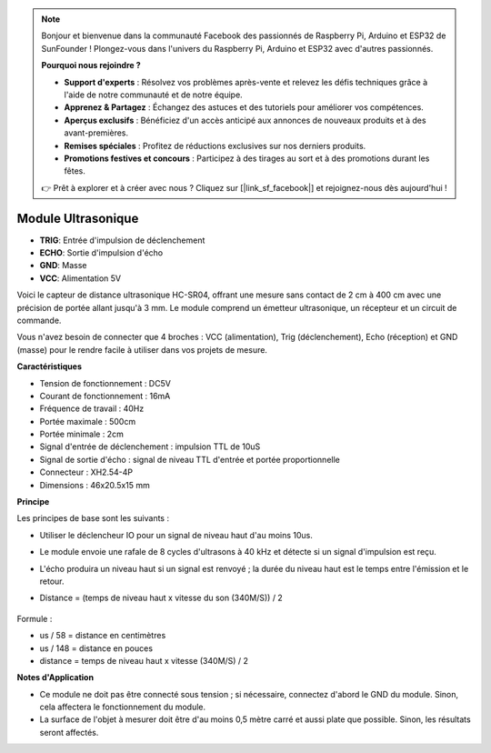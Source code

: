 .. note::

    Bonjour et bienvenue dans la communauté Facebook des passionnés de Raspberry Pi, Arduino et ESP32 de SunFounder ! Plongez-vous dans l'univers du Raspberry Pi, Arduino et ESP32 avec d'autres passionnés.

    **Pourquoi nous rejoindre ?**

    - **Support d'experts** : Résolvez vos problèmes après-vente et relevez les défis techniques grâce à l'aide de notre communauté et de notre équipe.
    - **Apprenez & Partagez** : Échangez des astuces et des tutoriels pour améliorer vos compétences.
    - **Aperçus exclusifs** : Bénéficiez d'un accès anticipé aux annonces de nouveaux produits et à des avant-premières.
    - **Remises spéciales** : Profitez de réductions exclusives sur nos derniers produits.
    - **Promotions festives et concours** : Participez à des tirages au sort et à des promotions durant les fêtes.

    👉 Prêt à explorer et à créer avec nous ? Cliquez sur [|link_sf_facebook|] et rejoignez-nous dès aujourd'hui !

Module Ultrasonique
================================

.. image:: img/ultrasonic_pic.png
    :width: 400
    :align: center

* **TRIG**: Entrée d'impulsion de déclenchement
* **ECHO**: Sortie d'impulsion d'écho
* **GND**: Masse
* **VCC**: Alimentation 5V

Voici le capteur de distance ultrasonique HC-SR04, offrant une mesure sans contact de 2 cm à 400 cm avec une précision de portée allant jusqu'à 3 mm. Le module comprend un émetteur ultrasonique, un récepteur et un circuit de commande.

Vous n'avez besoin de connecter que 4 broches : VCC (alimentation), Trig (déclenchement), Echo (réception) et GND (masse) pour le rendre facile à utiliser dans vos projets de mesure.

**Caractéristiques**

* Tension de fonctionnement : DC5V
* Courant de fonctionnement : 16mA
* Fréquence de travail : 40Hz
* Portée maximale : 500cm
* Portée minimale : 2cm
* Signal d'entrée de déclenchement : impulsion TTL de 10uS
* Signal de sortie d'écho : signal de niveau TTL d'entrée et portée proportionnelle
* Connecteur : XH2.54-4P
* Dimensions : 46x20.5x15 mm

**Principe**

Les principes de base sont les suivants :

* Utiliser le déclencheur IO pour un signal de niveau haut d'au moins 10us.
* Le module envoie une rafale de 8 cycles d'ultrasons à 40 kHz et détecte si un signal d'impulsion est reçu.
* L'écho produira un niveau haut si un signal est renvoyé ; la durée du niveau haut est le temps entre l'émission et le retour.
* Distance = (temps de niveau haut x vitesse du son (340M/S)) / 2

    .. image:: img/ultrasonic_prin.jpg
        :width: 800

Formule :

* us / 58 = distance en centimètres
* us / 148 = distance en pouces
* distance = temps de niveau haut x vitesse (340M/S) / 2


**Notes d'Application**

* Ce module ne doit pas être connecté sous tension ; si nécessaire, connectez d'abord le GND du module. Sinon, cela affectera le fonctionnement du module.
* La surface de l'objet à mesurer doit être d'au moins 0,5 mètre carré et aussi plate que possible. Sinon, les résultats seront affectés.
